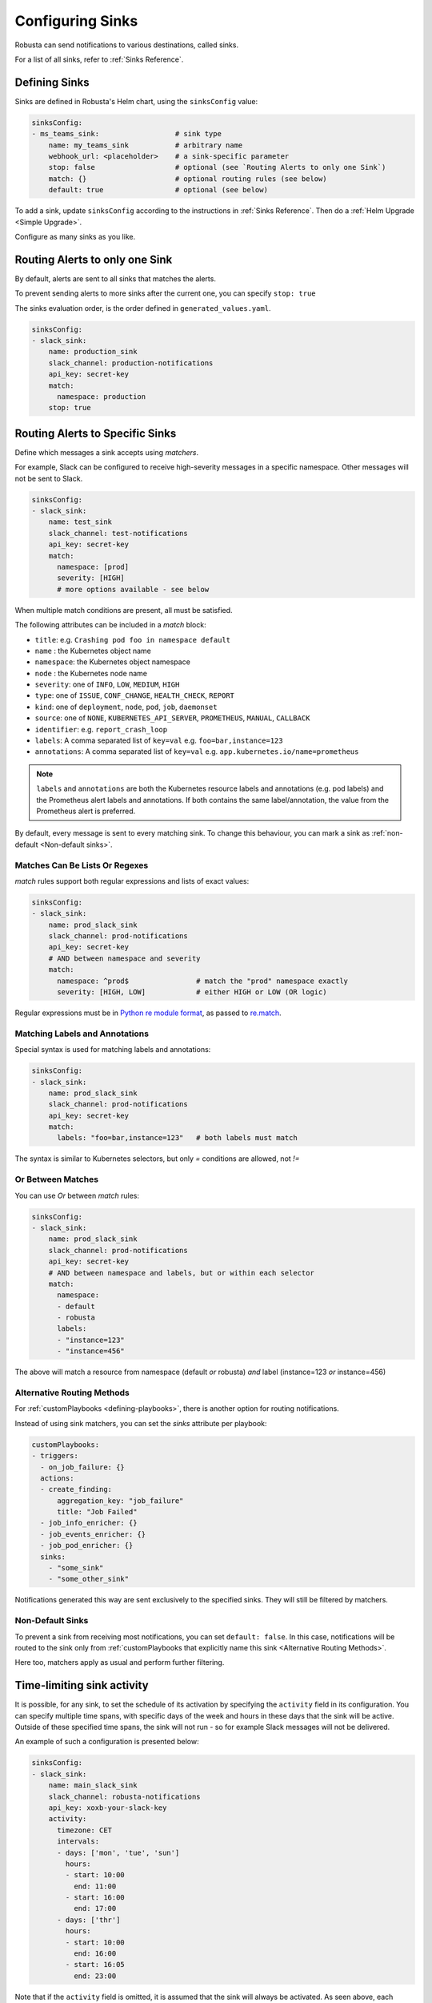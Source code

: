 .. _sinks-overview:

Configuring Sinks
==========================

Robusta can send notifications to various destinations, called sinks.

For a list of all sinks, refer to :ref:`Sinks Reference`.

Defining Sinks
^^^^^^^^^^^^^^^^^^
Sinks are defined in Robusta's Helm chart, using the ``sinksConfig`` value:

.. code-block:: yaml

    sinksConfig:
    - ms_teams_sink:                  # sink type
        name: my_teams_sink           # arbitrary name
        webhook_url: <placeholder>    # a sink-specific parameter
        stop: false                   # optional (see `Routing Alerts to only one Sink`)
        match: {}                     # optional routing rules (see below)
        default: true                 # optional (see below)

To add a sink, update ``sinksConfig`` according to the instructions in :ref:`Sinks Reference`. Then do a :ref:`Helm Upgrade <Simple Upgrade>`.

Configure as many sinks as you like.

.. _sink-matchers:


Routing Alerts to only one Sink
^^^^^^^^^^^^^^^^^^^^^^^^^^^^^^^^^^^^

By default, alerts are sent to all sinks that matches the alerts.

To prevent sending alerts to more sinks after the current one, you can specify ``stop: true``

The sinks evaluation order, is the order defined in ``generated_values.yaml``.

.. code-block:: yaml

    sinksConfig:
    - slack_sink:
        name: production_sink
        slack_channel: production-notifications
        api_key: secret-key
        match:
          namespace: production
        stop: true


Routing Alerts to Specific Sinks
^^^^^^^^^^^^^^^^^^^^^^^^^^^^^^^^^^^^

Define which messages a sink accepts using *matchers*.

For example, Slack can be configured to receive high-severity messages in a specific namespace. Other messages will not be sent to Slack.

.. code-block:: yaml

    sinksConfig:
    - slack_sink:
        name: test_sink
        slack_channel: test-notifications
        api_key: secret-key
        match:
          namespace: [prod]
          severity: [HIGH]
          # more options available - see below

When multiple match conditions are present, all must be satisfied.

The following attributes can be included in a *match* block:

- ``title``: e.g. ``Crashing pod foo in namespace default``
- ``name`` : the Kubernetes object name
- ``namespace``: the Kubernetes object namespace
- ``node`` : the Kubernetes node name
- ``severity``: one of ``INFO``, ``LOW``, ``MEDIUM``, ``HIGH``
- ``type``: one of ``ISSUE``, ``CONF_CHANGE``, ``HEALTH_CHECK``, ``REPORT``
- ``kind``: one of ``deployment``, ``node``, ``pod``, ``job``, ``daemonset``
- ``source``: one of ``NONE``, ``KUBERNETES_API_SERVER``, ``PROMETHEUS``, ``MANUAL``, ``CALLBACK``
- ``identifier``: e.g. ``report_crash_loop``
- ``labels``: A comma separated list of ``key=val`` e.g. ``foo=bar,instance=123``
- ``annotations``: A comma separated list of ``key=val`` e.g. ``app.kubernetes.io/name=prometheus``

.. note::

    ``labels`` and ``annotations`` are both the Kubernetes resource labels and annotations (e.g. pod labels) and the Prometheus alert labels and annotations.
    If both contains the same label/annotation, the value from the Prometheus alert is preferred.


.. details:: How do I find the ``identifier`` value to use in a match block?

    For Prometheus alerts, it's always the alert name.

    .. TODO: update after we finish our improvements here:
    .. For builtin APIServer alerts, it can vary, but common values are ``report_crash_loop``, ``image_pull_backoff_reporter``, ``ConfigurationChange/KubernetesResource/Change``, and ``job_failure``.

    For custom playbooks, it's the value you set in :ref:`create_finding<create_finding>` under ``aggregation_key``.

    Ask us in Slack if you need help.

By default, every message is sent to every matching sink. To change this behaviour, you can mark a sink as :ref:`non-default <Non-default sinks>`.

Matches Can Be Lists Or Regexes
********************************************

*match* rules support both regular expressions and lists of exact values:

.. code-block:: yaml

    sinksConfig:
    - slack_sink:
        name: prod_slack_sink
        slack_channel: prod-notifications
        api_key: secret-key
        # AND between namespace and severity
        match:
          namespace: ^prod$                # match the "prod" namespace exactly
          severity: [HIGH, LOW]            # either HIGH or LOW (OR logic)

Regular expressions must be in `Python re module format <https://docs.python.org/3/library/re.html#regular-expression-syntax>`_, as passed to `re.match <https://docs.python.org/3/library/re.html#re.match>`_.

Matching Labels and Annotations
********************************************

Special syntax is used for matching labels and annotations:

.. code-block:: yaml

    sinksConfig:
    - slack_sink:
        name: prod_slack_sink
        slack_channel: prod-notifications
        api_key: secret-key
        match:
          labels: "foo=bar,instance=123"   # both labels must match

The syntax is similar to Kubernetes selectors, but only `=` conditions are allowed, not `!=`

Or Between Matches
********************************************

You can use `Or` between *match* rules:

.. code-block:: yaml

    sinksConfig:
    - slack_sink:
        name: prod_slack_sink
        slack_channel: prod-notifications
        api_key: secret-key
        # AND between namespace and labels, but or within each selector
        match:
          namespace:
          - default
          - robusta
          labels:
          - "instance=123"
          - "instance=456"

The above will match a resource from namespace (default *or* robusta) *and* label (instance=123 *or* instance=456)

Alternative Routing Methods
************************************************

For :ref:`customPlaybooks <defining-playbooks>`, there is another option for routing notifications.

Instead of using sink matchers, you can set the *sinks* attribute per playbook:

.. code-block:: yaml

    customPlaybooks:
    - triggers:
      - on_job_failure: {}
      actions:
      - create_finding:
          aggregation_key: "job_failure"
          title: "Job Failed"
      - job_info_enricher: {}
      - job_events_enricher: {}
      - job_pod_enricher: {}
      sinks:
        - "some_sink"
        - "some_other_sink"

Notifications generated this way are sent exclusively to the specified sinks. They will still be filtered by matchers.

Non-Default Sinks
*********************************

To prevent a sink from receiving most notifications, you can set ``default: false``. In this case, notifications will be
routed to the sink only from :ref:`customPlaybooks that explicitly name this sink <Alternative Routing Methods>`.

Here too, matchers apply as usual and perform further filtering.

Time-limiting sink activity
^^^^^^^^^^^^^^^^^^^^^^^^^^^^^^^^^

It is possible, for any sink, to set the schedule of its activation by specifying the ``activity`` field in its
configuration. You can specify multiple time spans, with specific days of the week and hours in these days that
the sink will be active. Outside of these specified time spans, the sink will not run - so for example Slack
messages will not be delivered.

An example of such a configuration is presented below:

.. code-block:: yml

    sinksConfig:
    - slack_sink:
        name: main_slack_sink
        slack_channel: robusta-notifications
        api_key: xoxb-your-slack-key
        activity:
          timezone: CET
          intervals:
          - days: ['mon', 'tue', 'sun']
            hours:
            - start: 10:00
              end: 11:00
            - start: 16:00
              end: 17:00
          - days: ['thr']
            hours:
            - start: 10:00
              end: 16:00
            - start: 16:05
              end: 23:00

Note that if the ``activity`` field is omitted, it is assumed that the sink will always be activated.
As seen above, each section under ``intervals`` may have multiple spans of time under the ``hours``
key. If the ``hours`` section is omitted for a given interval, it's assumed that the sink will be
active for all the specified days, irrespective of time.

Examples
^^^^^^^^^^^

🎓 :ref:`Route Alerts By Namespace`

🎓 :ref:`Route Alerts By Type`

🎓 :ref:`Routing with Exclusion Rules`

See Also
^^^^^^^^^^^^

🔔 :ref:`All Sinks <Sinks Reference>`

🎓 :ref:`Silencing Alerts`
